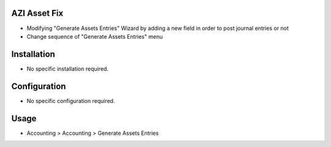 AZI Asset Fix
=============
* Modifying "Generate Assets Entries" Wizard by adding a new field in order to post journal entries or not
* Change sequence of "Generate Assets Entries" menu

Installation
============
* No specific installation required.

Configuration
=============
* No specific configuration required.

Usage
=====
* Accounting > Accounting > Generate Assets Entries